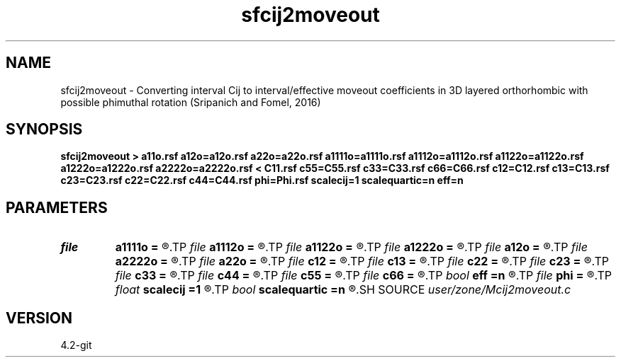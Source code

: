 .TH sfcij2moveout 1  "APRIL 2023" Madagascar "Madagascar Manuals"
.SH NAME
sfcij2moveout \- Converting interval Cij to interval/effective moveout coefficients in 3D layered orthorhombic with possible phimuthal rotation (Sripanich and Fomel, 2016) 
.SH SYNOPSIS
.B sfcij2moveout > a11o.rsf a12o=a12o.rsf a22o=a22o.rsf a1111o=a1111o.rsf a1112o=a1112o.rsf a1122o=a1122o.rsf a1222o=a1222o.rsf a2222o=a2222o.rsf < C11.rsf c55=C55.rsf c33=C33.rsf c66=C66.rsf c12=C12.rsf c13=C13.rsf c23=C23.rsf c22=C22.rsf c44=C44.rsf phi=Phi.rsf scalecij=1 scalequartic=n eff=n
.SH PARAMETERS
.PD 0
.TP
.I file   
.B a1111o
.B =
.R  	auxiliary output file name
.TP
.I file   
.B a1112o
.B =
.R  	auxiliary output file name
.TP
.I file   
.B a1122o
.B =
.R  	auxiliary output file name
.TP
.I file   
.B a1222o
.B =
.R  	auxiliary output file name
.TP
.I file   
.B a12o
.B =
.R  	auxiliary output file name
.TP
.I file   
.B a2222o
.B =
.R  	auxiliary output file name
.TP
.I file   
.B a22o
.B =
.R  	auxiliary output file name
.TP
.I file   
.B c12
.B =
.R  	auxiliary input file name
.TP
.I file   
.B c13
.B =
.R  	auxiliary input file name
.TP
.I file   
.B c22
.B =
.R  	auxiliary input file name
.TP
.I file   
.B c23
.B =
.R  	auxiliary input file name
.TP
.I file   
.B c33
.B =
.R  	auxiliary input file name
.TP
.I file   
.B c44
.B =
.R  	auxiliary input file name
.TP
.I file   
.B c55
.B =
.R  	auxiliary input file name
.TP
.I file   
.B c66
.B =
.R  	auxiliary input file name
.TP
.I bool   
.B eff
.B =n
.R  [y/n]	Output effective parameters instead of interval
.TP
.I file   
.B phi
.B =
.R  	auxiliary input file name
.TP
.I float  
.B scalecij
.B =1
.R  	Scaling of input Cij in case of GPa or km^2/s^2
.TP
.I bool   
.B scalequartic
.B =n
.R  [y/n]	Scaling the output quartic coefficients y--multiplied by 2 t0^2 (t0 = two-way) to look at the property of the layer -> input for GMA
.SH SOURCE
.I user/zone/Mcij2moveout.c
.SH VERSION
4.2-git
